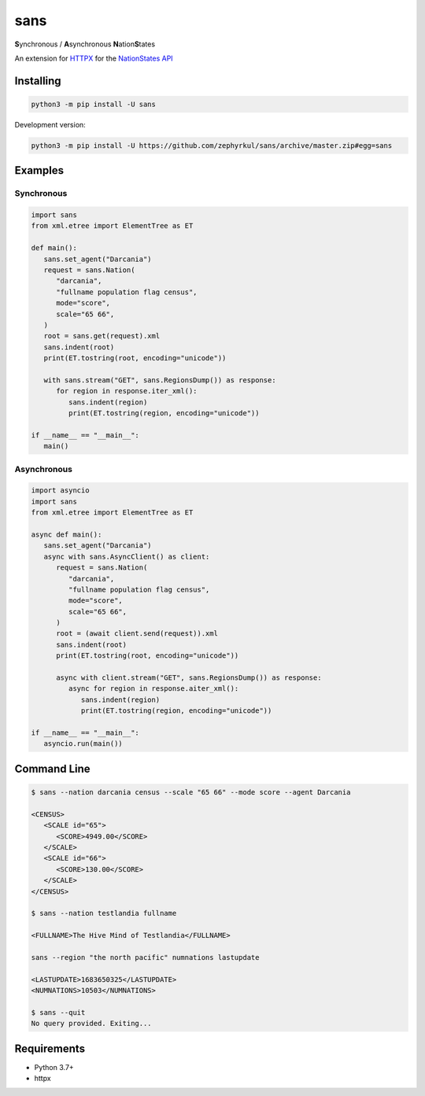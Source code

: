 sans
====

|pypi| |Code style: black| |Build Status| |Documentation Status|

**S**\ ynchronous / **A**\ synchronous **N**\ ation\ **S**\ tates

An extension for `HTTPX <https://www.python-httpx.org/>`_ for the `NationStates API <https://www.nationstates.net/pages/api.html>`_

Installing
----------

.. code::

   python3 -m pip install -U sans

Development version:

.. code::

   python3 -m pip install -U https://github.com/zephyrkul/sans/archive/master.zip#egg=sans

Examples
--------

Synchronous
~~~~~~~~~~~

.. code:: python

   import sans
   from xml.etree import ElementTree as ET

   def main():
      sans.set_agent("Darcania")
      request = sans.Nation(
         "darcania",
         "fullname population flag census",
         mode="score",
         scale="65 66",
      )
      root = sans.get(request).xml
      sans.indent(root)
      print(ET.tostring(root, encoding="unicode"))

      with sans.stream("GET", sans.RegionsDump()) as response:
         for region in response.iter_xml():
            sans.indent(region)
            print(ET.tostring(region, encoding="unicode"))

   if __name__ == "__main__":
      main()

Asynchronous
~~~~~~~~~~~~

.. code:: python

   import asyncio
   import sans
   from xml.etree import ElementTree as ET

   async def main():
      sans.set_agent("Darcania")
      async with sans.AsyncClient() as client:
         request = sans.Nation(
            "darcania",
            "fullname population flag census",
            mode="score",
            scale="65 66",
         )
         root = (await client.send(request)).xml
         sans.indent(root)
         print(ET.tostring(root, encoding="unicode"))

         async with client.stream("GET", sans.RegionsDump()) as response:
            async for region in response.aiter_xml():
               sans.indent(region)
               print(ET.tostring(region, encoding="unicode"))

   if __name__ == "__main__":
      asyncio.run(main())

Command Line
------------

.. code::

   $ sans --nation darcania census --scale "65 66" --mode score --agent Darcania

   <CENSUS>
      <SCALE id="65">
         <SCORE>4949.00</SCORE>
      </SCALE>
      <SCALE id="66">
         <SCORE>130.00</SCORE>
      </SCALE>
   </CENSUS>

   $ sans --nation testlandia fullname

   <FULLNAME>The Hive Mind of Testlandia</FULLNAME>

   sans --region "the north pacific" numnations lastupdate

   <LASTUPDATE>1683650325</LASTUPDATE>
   <NUMNATIONS>10503</NUMNATIONS>

   $ sans --quit
   No query provided. Exiting...

Requirements
------------

-  Python 3.7+
-  httpx

.. |pypi| image:: https://img.shields.io/pypi/v/sans.svg
   :target: https://pypi.python.org/pypi/sans
   :alt: pypi version
.. |Code style: black| image:: https://img.shields.io/badge/code%20style-black-000000.svg
   :target: https://github.com/ambv/black
.. |Build Status| image:: https://results.pre-commit.ci/badge/github/Zephyrkul/sans/master.svg
   :target: https://results.pre-commit.ci/latest/github/Zephyrkul/sans/master
   :alt: pre-commit.ci status
.. |Documentation Status| image:: https://readthedocs.org/projects/sans/badge/?version=latest
   :target: http://sans.readthedocs.org/en/latest/?badge=latest
